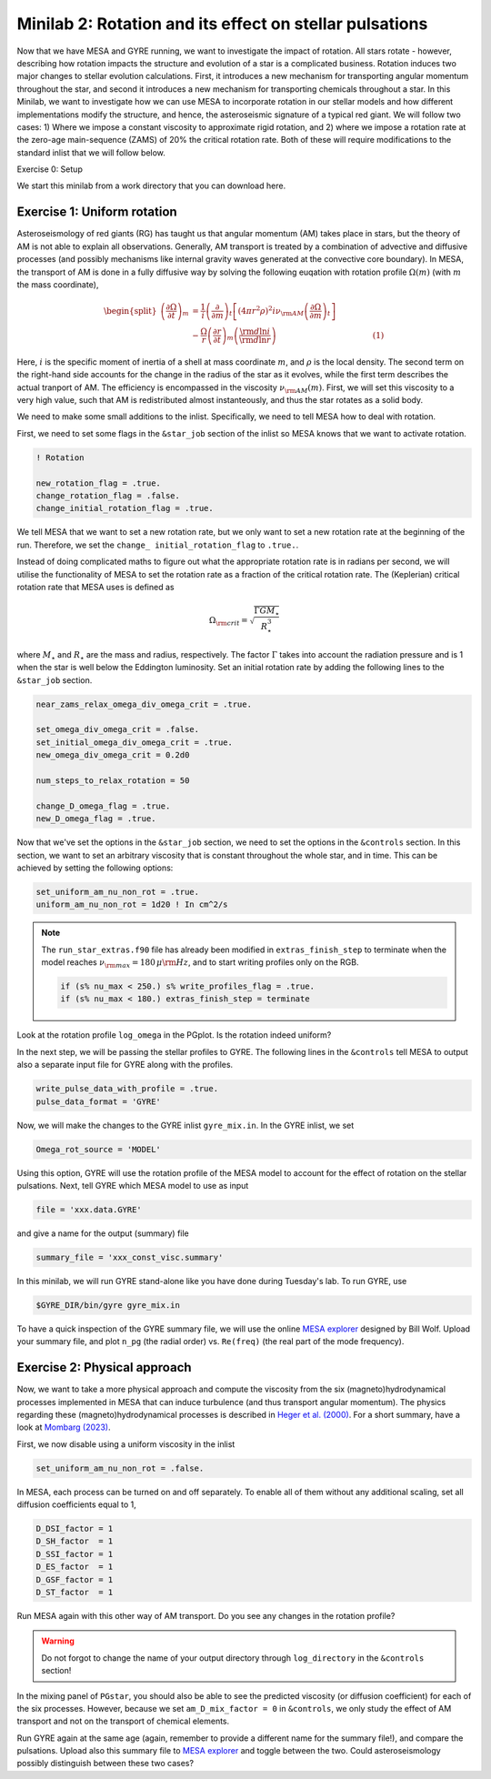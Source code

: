 Minilab 2: Rotation and its effect on stellar pulsations
===================================

Now that we have MESA and GYRE running, we want to investigate the impact of rotation. All stars rotate - however, describing how rotation impacts the structure and evolution of a star is a complicated business. Rotation induces two major changes to stellar evolution calculations. First, it introduces a new mechanism for transporting angular momentum throughout the star, and second it introduces a new mechanism for transporting chemicals throughout a star. In this Minilab, we want to investigate how we can use MESA to incorporate rotation in our stellar models and how different implementations modify the structure, and hence, the asteroseismic signature of a typical red giant. We will follow two cases: 1) Where we impose a constant viscosity to approximate rigid rotation, and 2) where we impose a rotation rate at the zero-age main-sequence (ZAMS) of 20\% the critical rotation rate. Both of these will require modifications to the standard inlist that we will follow below.


Exercise 0: Setup

We start this minilab from a work directory that you can download here.

Exercise 1: Uniform rotation
--------

Asteroseismology of red giants (RG) has taught us that angular momentum (AM) takes place in stars, but the theory of AM is not able to explain all observations. Generally, AM transport is treated by a combination of advective and diffusive processes (and possibly mechanisms like internal gravity waves generated at the convective core boundary).
In MESA, the transport of AM is done in a fully diffusive way by solving the following euqation with rotation profile :math:`\Omega(m)` (with :math:`m` the mass coordinate),

.. math::

    \begin{split}
    \left(\frac{{\partial \Omega}}{\partial t}\right)_m &= \frac{1}{i}\left( \frac{\partial }{\partial m} \right)_t \left[ (4 \pi r^2 \rho)^2 i \nu_{\rm AM} \left( \frac{\partial \Omega}{\partial m} \right)_t \right] \\
    &- \frac{ \Omega}{r} \left( \frac{\partial r }{\partial t} \right)_m \left(\frac{{\rm d} \ln i }{{\rm d} \ln r} \right)~~~~~~~~~~~~~~~~~~~~~~~~~~~~~~~~~~~~~~(1)
    \end{split}

Here, :math:`i` is the specific moment of inertia of a shell at mass coordinate :math:`m`, and :math:`\rho` is the local density. The second term on the right-hand side accounts for the change in the radius of the star as it evolves, while the first term describes the actual tranport of AM.
The efficiency is encompassed in the viscosity :math:`\nu_{\rm AM}(m)`. First, we will set this viscosity to a very high value, such that AM is redistributed almost instanteously, and thus the star rotates as a solid body.

We need to make some small additions to the inlist. Specifically, we need to tell MESA how to deal with rotation.

First, we need to set some flags in the ``&star_job`` section of the inlist so MESA knows that we want to activate rotation.

.. code-block:: console

  ! Rotation

  new_rotation_flag = .true.
  change_rotation_flag = .false.
  change_initial_rotation_flag = .true.


We tell MESA that we want to set a new rotation rate, but we only want to set a new rotation rate at the beginning of the run. Therefore, we set the ``change_ initial_rotation_flag`` to  ``.true.``.

Instead of doing complicated maths to figure out what the appropriate rotation rate is in radians per second, we will utilise the functionality of MESA to set the rotation rate as a fraction of the critical rotation rate.
The (Keplerian) critical rotation rate that MESA uses is defined as

.. math::

  \Omega_{\rm crit} = \sqrt{\frac{\Gamma G M_\star}{R_\star^3}}

where :math:`M_\star` and :math:`R_\star` are the mass and radius, respectively. The factor :math:`\Gamma` takes into account the radiation pressure and is 1 when the star is well below the Eddington luminosity. Set an initial rotation rate by adding the following lines to the ``&star_job`` section.

.. code-block:: console

  near_zams_relax_omega_div_omega_crit = .true.

  set_omega_div_omega_crit = .false.
  set_initial_omega_div_omega_crit = .true.
  new_omega_div_omega_crit = 0.2d0

  num_steps_to_relax_rotation = 50

  change_D_omega_flag = .true.
  new_D_omega_flag = .true.


Now that we've set the options in the ``&star_job`` section, we need to set the options in the ``&controls`` section. In this section, we want to set an arbitrary viscosity that is constant throughout the whole star, and in time. This can be achieved by setting the following options:

.. code-block:: console

       set_uniform_am_nu_non_rot = .true.
       uniform_am_nu_non_rot = 1d20 ! In cm^2/s


.. note::

    The ``run_star_extras.f90`` file has already been modified in ``extras_finish_step`` to terminate when the model reaches :math:`\nu_{\rm max}=180\,\mu{\rm Hz}`, and to start writing profiles only on the RGB.

    .. code-block:: console

        if (s% nu_max < 250.) s% write_profiles_flag = .true.
        if (s% nu_max < 180.) extras_finish_step = terminate

Look at the rotation profile ``log_omega`` in the PGplot. Is the rotation indeed uniform?

In the next step, we will be passing the stellar profiles to GYRE. The following lines in the ``&controls`` tell MESA to output also a separate input file for GYRE along with the profiles.

.. code-block:: console

    write_pulse_data_with_profile = .true.
    pulse_data_format = 'GYRE'


Now, we will make the changes to the GYRE inlist ``gyre_mix.in``.
In the GYRE inlist, we set

.. code-block:: console

     Omega_rot_source = 'MODEL'

Using this option, GYRE will use the rotation profile of the MESA model to account for the effect of rotation on the stellar pulsations. Next, tell GYRE which MESA model to use as input

.. code-block:: console

     file = 'xxx.data.GYRE'

and give a name for the output (summary) file

.. code-block:: console

     summary_file = 'xxx_const_visc.summary'

In this minilab, we will run GYRE stand-alone like you have done during Tuesday's lab. To run GYRE, use

.. code-block:: console

    $GYRE_DIR/bin/gyre gyre_mix.in

To have a quick inspection of the GYRE summary file, we will use the online `MESA explorer <https://billwolf.space/mesa-explorer/>`__ designed by Bill Wolf. Upload your summary file, and plot ``n_pg`` (the radial order) vs. ``Re(freq)`` (the real part of the mode frequency).


Exercise 2: Physical approach
--------

Now, we want to take a more physical approach and compute the viscosity from the six (magneto)hydrodynamical processes implemented in MESA that can induce turbulence (and thus transport angular momentum).
The physics regarding these (magneto)hydrodynamical processes is described in `Heger et al. (2000) <https://ui.adsabs.harvard.edu/abs/2000ApJ...528..368H/abstract>`__. For a short summary, have a look at `Mombarg (2023) <https://ui.adsabs.harvard.edu/abs/2023arXiv230617211M/abstract>`__.

First, we now disable using a uniform viscosity in the inlist

.. code-block:: console

       set_uniform_am_nu_non_rot = .false.

In MESA, each process can be turned on and off separately. To enable all of them without any additional scaling, set all diffusion coefficients equal to 1,

.. code-block:: console

        D_DSI_factor = 1
        D_SH_factor  = 1
        D_SSI_factor = 1
        D_ES_factor  = 1
        D_GSF_factor = 1
        D_ST_factor  = 1

Run MESA again with this other way of AM transport. Do you see any changes in the rotation profile?

.. warning::

    Do not forgot to change the name of your output directory through ``log_directory`` in the ``&controls`` section!

In the mixing panel of ``PGstar``, you should also be able to see the predicted viscosity (or diffusion coefficient) for each of the six processes.
However, because we set ``am_D_mix_factor = 0`` in ``&controls``, we only study the effect of AM transport and not on the transport of chemical elements.

Run GYRE again at the same age (again, remember to provide a different name for the summary file!), and compare the pulsations. Upload also this summary file to `MESA explorer <https://billwolf.space/mesa-explorer/>`__ and toggle between the two.
Could asteroseismology possibly distinguish between these two cases?
